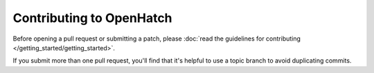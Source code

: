 =========================
Contributing to OpenHatch
=========================

Before opening a pull request or submitting a patch, please :doc:`read the guidelines for contributing </getting_started/getting_started>`.

If you submit more than one pull request, you'll find that it's helpful to use a topic branch to avoid duplicating commits.
